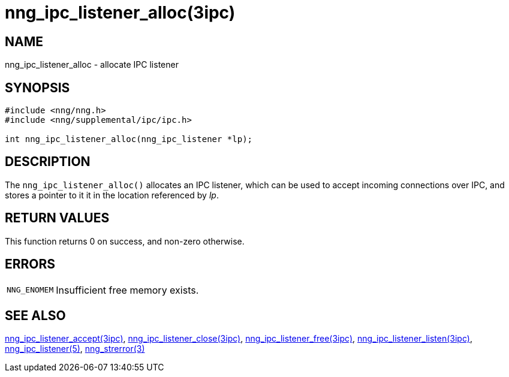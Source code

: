 = nng_ipc_listener_alloc(3ipc)
//
// Copyright 2018 Staysail Systems, Inc. <info@staysail.tech>
// Copyright 2018 Capitar IT Group BV <info@capitar.com>
// Copyright 2019 Devolutions <info@devolutions.net>
//
// This document is supplied under the terms of the MIT License, a
// copy of which should be located in the distribution where this
// file was obtained (LICENSE.txt).  A copy of the license may also be
// found online at https://opensource.org/licenses/MIT.
//

== NAME

nng_ipc_listener_alloc - allocate IPC listener

== SYNOPSIS

[source, c]
----
#include <nng/nng.h>
#include <nng/supplemental/ipc/ipc.h>

int nng_ipc_listener_alloc(nng_ipc_listener *lp);
----

== DESCRIPTION

The `nng_ipc_listener_alloc()` allocates an IPC listener, which can be used
to accept incoming connections over IPC, and stores a pointer to it
it in the location referenced by _lp_.

== RETURN VALUES

This function returns 0 on success, and non-zero otherwise.

== ERRORS

[horizontal]
`NNG_ENOMEM`:: Insufficient free memory exists.

== SEE ALSO

[.text-left]
<<nng_ipc_listener_accept.3ipc#,nng_ipc_listener_accept(3ipc)>>,
<<nng_ipc_listener_close.3ipc#,nng_ipc_listener_close(3ipc)>>,
<<nng_ipc_listener_free.3ipc#,nng_ipc_listener_free(3ipc)>>,
<<nng_ipc_listener_listen.3ipc#,nng_ipc_listener_listen(3ipc)>>,
<<nng_ipc_listener.5#,nng_ipc_listener(5)>>,
<<nng_strerror.3#,nng_strerror(3)>>
